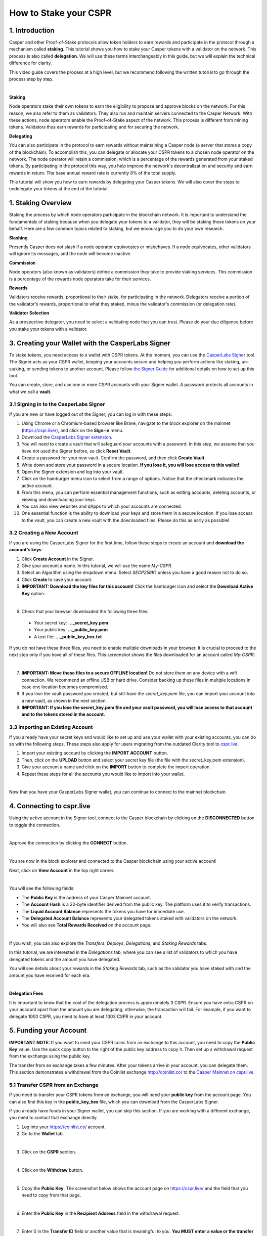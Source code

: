 How to Stake your CSPR
======================

1. Introduction
^^^^^^^^^^^^^^^
Casper and other Proof-of-Stake protocols allow token holders to earn rewards and participate in the protocol through a mechanism called **staking**. This tutorial shows you how to stake your Casper tokens with a validator on the network. This process is also called **delegation**. We will use these terms interchangeably in this guide, but we will explain the technical difference for clarity.

This video guide covers the process at a high level, but we recommend following the written tutorial to go through the process step by step.

.. raw:: html 

    <iframe width="560" height="315" src="https://www.youtube.com/embed/4C7L5lS284c" title="YouTube video player" frameborder="0" allow="accelerometer; autoplay; clipboard-write; encrypted-media; gyroscope; picture-in-picture" allowfullscreen></iframe>
|

**Staking**

Node operators stake their own tokens to earn the eligibility to propose and approve blocks on the network. For this reason, we also refer to them as validators. They also run and maintain servers connected to the Casper Network. With these actions, node operators enable the Proof-of-Stake aspect of the network. This process is different from mining tokens. Validators thus earn rewards for participating and for securing the network.

**Delegating**

You can also participate in the protocol to earn rewards without maintaining a Casper node (a server that stores a copy of the blockchain). To accomplish this, you can delegate or allocate your CSPR tokens to a chosen node operator on the network. The node operator will retain a commission, which is a percentage of the rewards generated from your staked tokens. By participating in the protocol this way, you help improve the network's decentralization and security and earn rewards in return. The base annual reward rate is currently 8% of the total supply.

This tutorial will show you how to earn rewards by delegating your Casper tokens. We will also cover the steps to undelegate your tokens at the end of the tutorial.


1. Staking Overview
^^^^^^^^^^^^^^^^^^^
Staking the process by which node operators participate in the blockchain network. It is important to understand the fundamentals of staking because when you delegate your tokens to a validator, they will be staking those tokens on your behalf. Here are a few common topics related to staking, but we encourage you to do your own research.

**Slashing**

Presently Casper does not slash if a node operator equivocates or misbehaves. If a node equivocates, other validators will ignore its messages, and the node will become inactive.

**Commission**

Node operators (also known as validators) define a commission they take to provide staking services. This commission is a percentage of the rewards node operators take for their services.

**Rewards**

Validators receive rewards, proportional to their stake, for participating in the network. Delegators receive a portion of the validator's rewards, proportional to what they staked, minus the validator's commission (or delegation rate).

**Validator Selection**

As a prospective delegator, you need to select a validating node that you can trust. Please do your due diligence before you stake your tokens with a validator.


3. Creating your Wallet with the CasperLabs Signer
^^^^^^^^^^^^^^^^^^^^^^^^^^^^^^^^^^^^^^^^^^^^^^^^^^
To stake tokens, you need access to a wallet with CSPR tokens. At the moment, you can use the `CasperLabs Signer <https://chrome.google.com/webstore/detail/casperlabs-signer/djhndpllfiibmcdbnmaaahkhchcoijce>`_ tool. The Signer acts as your CSPR wallet, keeping your accounts secure and helping you perform actions like staking, un-staking, or sending tokens to another account. Please follow `the Signer Guide <https://docs.cspr.community/docs/user-guides/SignerGuide.html>`_ for additional details on how to set up this tool.

You can create, store, and use one or more CSPR accounts with your Signer wallet. A password protects all accounts in what we call a **vault**.

3.1 Signing in to the CasperLabs Signer
~~~~~~~~~~~~~~~~~~~~~~~~~~~~~~~~~~~~~~~
If you are new or have logged out of the Signer, you can log in with these steps:

1. Using Chrome or a Chromium-based browser like Brave, navigate to the block explorer on the mainnet (https://cspr.live/), and click on the **Sign-in** menu.
2. Download the `CasperLabs Signer extension <https://chrome.google.com/webstore/detail/casperlabs-signer/djhndpllfiibmcdbnmaaahkhchcoijce>`_.
3. You will need to create a vault that will safeguard your accounts with a password. In this step, we assume that you have not used the Signer before, so click **Reset Vault**.
4. Create a password for your new vault. Confirm the password, and then click **Create Vault**.
5. Write down and store your password in a secure location. **If you lose it, you will lose access to this wallet!**
6. Open the Signer extension and log into your vault.
7. Click on the hamburger menu icon to select from a range of options. Notice that the checkmark indicates the active account.
8. From this menu, you can perform essential management functions, such as editing accounts, deleting accounts, or viewing and downloading your keys.
9. You can also view websites and dApps to which your accounts are connected.
10. One essential function is the ability to download your keys and store them in a secure location. If you lose access to the vault, you can create a new vault with the downloaded files. Please do this as early as possible!

3.2 Creating a New Account
~~~~~~~~~~~~~~~~~~~~~~~~~~
If you are using the CasperLabs Signer for the first time, follow these steps to create an account and **download the account's keys**:

1. Click **Create Account** in the Signer.
2. Give your account a name. In this tutorial, we will use the name *My-CSPR*.
3. Select an Algorithm using the dropdown menu. Select *SECP256K1* unless you have a good reason not to do so.
4. Click **Create** to save your account.
5. **IMPORTANT: Download the key files for this account!** Click the hamburger icon and select the **Download Active Key** option.

.. image:: ../assets/tutorials/staking/3.2.5.1.png
    :width: 200
    :align: center 
|

6. Check that your browser downloaded the following three files:
   
  * Your secret key: **...\_secret\_key.pem**
  * Your public key: **...\_public\_key.pem**
  * A text file: **...\_public\_key\_hex.txt**

If you do not have these three files, you need to enable multiple downloads in your browser. It is crucial to proceed to the next step only if you have all of these files. This screenshot shows the files downloaded for an account called *My-CSPR*:

.. image:: ../assets/tutorials/staking/3.2.6.1.png
    :width: 300
    :align: center 
|

7. **IMPORTANT: Move these files to a secure OFFLINE location!** Do not store them on any device with a wifi connection. We recommend an offline USB or hard drive. Consider backing up these files in multiple locations in case one location becomes compromised.
8. If you lose the vault password you created, but still have the *secret_key.pem* file, you can import your account into a new vault, as shown in the next section.
9. **IMPORTANT: If you lose the secret_key.pem file and your vault password, you will lose access to that account and to the tokens stored in the account.**

3.3 Importing an Existing Account
~~~~~~~~~~~~~~~~~~~~~~~~~~~~~~~~~
If you already have your secret keys and would like to set up and use your wallet with your existing accounts, you can do so with the following steps. These steps also apply for users migrating from the outdated Clarity tool to `cspr.live <https://cspr.live/>`_.

1. Import your existing account by clicking the **IMPORT ACCOUNT** button.
2. Then, click on the **UPLOAD** button and select your secret key file (the file with the secret_key.pem extension).
3. Give your account a name and click on the **IMPORT** button to complete the import operation.
4. Repeat these steps for all the accounts you would like to import into your wallet.

.. image:: ../assets/tutorials/staking/3.3.4.1.png
    :width: 200
    :align: center 
|

Now that you have your CasperLabs Signer wallet, you can continue to connect to the mainnet blockchain.

4. Connecting to cspr.live
^^^^^^^^^^^^^^^^^^^^^^^^^^
Using the active account in the Signer tool, connect to the Casper blockchain by clicking on the **DISCONNECTED** button to toggle the connection.

.. image:: ../assets/tutorials/staking/4.1.png
    :width: 200
    :align: center 
|

Approve the connection by clicking the **CONNECT** button.

.. image:: ../assets/tutorials/staking/4.2.png
    :width: 200
    :align: center 
|

You are now in the block explorer and connected to the Casper blockchain using your active account!

Next, click on **View Account** in the top right corner.

.. image:: ../assets/tutorials/staking/4.3.png
    :width: 300
    :align: center 
|

You will see the following fields:

* The **Public Key** is the address of your Casper Mainnet account.
* The **Account Hash** is a 32-byte identifier derived from the public key. The platform uses it to verify transactions.
* The **Liquid Account Balance** represents the tokens you have for immediate use.
* The **Delegated Account Balance** represents your delegated tokens staked with validators on the network.
* You will also see **Total Rewards Received** on the account page.

.. image:: ../assets/tutorials/staking/4.4.png
    :width: 800
    :align: center 
|

If you wish, you can also explore the *Transfers*, *Deploys*, *Delegations*, and *Staking Rewards* tabs.

In this tutorial, we are interested in the *Delegations* tab, where you can see a list of validators to which you have delegated tokens and the amount you have delegated.

You will see details about your rewards in the *Staking Rewards* tab, such as the validator you have staked with and the amount you have received for each era.

.. image:: ../assets/tutorials/staking/4.5.png
|

**Delegation Fees**

It is important to know that the cost of the delegation process is approximately 3 CSPR. Ensure you have extra CSPR on your account apart from the amount you are delegating; otherwise, the transaction will fail. For example, if you want to delegate 1000 CSPR, you need to have at least 1003 CSPR in your account.

5. Funding your Account
^^^^^^^^^^^^^^^^^^^^^^^

**IMPORTANT NOTE:** If you want to send your CSPR coins from an exchange to this account, you need to copy the **Public Key** value. Use the quick copy button to the right of the public key address to copy it. Then set up a withdrawal request from the exchange using the public key.

The transfer from an exchange takes a few minutes. After your tokens arrive in your account, you can delegate them. This section demonstrates a withdrawal from the Coinlist exchange http://coinlist.co/ to the `Casper Mainnet on cspr.live <https://cspr.live/>`_.

5.1 Transfer CSPR from an Exchange
~~~~~~~~~~~~~~~~~~~~~~~~~~~~~~~~~~
If you need to transfer your CSPR tokens from an exchange, you will need your **public key** from the account page. You can also find this key in the **public_key_hex** file, which you can download from the CasperLabs Signer.

If you already have funds in your Signer wallet, you can skip this section. If you are working with a different exchange, you need to contact that exchange directly.

1. Log into your https://coinlist.co/ account.
2. Go to the **Wallet** tab.

.. image:: ../assets/tutorials/staking/5.1.2.1.png
    :width: 200
    :align: center 
|

3. Click on the **CSPR** section.

.. image:: ../assets/tutorials/staking/5.1.3.1.png
    :width: 200
    :align: center 
|

4. Click on the **Withdraw** button.

.. image:: ../assets/tutorials/staking/5.1.4.1.png
|

5. Copy the **Public Key**. The screenshot below shows the account page on https://cspr.live/ and the field that you need to copy from that page.

.. image:: ../assets/tutorials/staking/5.1.5.1.png
|

6. Enter the **Public Key** in the **Recipient Address** field in the withdrawal request.

.. image:: ../assets/tutorials/staking/5.1.6.1.png
    :width: 400
    :align: center 
|

7. Enter 0 in the **Transfer ID** field or another value that is meaningful to you. **You MUST enter a value or the transfer will fail!**

8. Enter the CSPR amount you wish to transfer. **We recommend that you try these steps with a small amount of CSPR to verify you followed the steps correctly**. After one successful transfer, you will be more comfortable transferring larger amounts.

9. Click **Review**.

10. Submit your transfer request. Wait approximately 5 minutes, and then go to the https://cspr.live/ site to verify your transfer. On your account page, you should see that the **Liquid Account Balance** reflects the amount you have transferred.

Now you are ready to delegate your tokens.

6. Delegating Tokens
^^^^^^^^^^^^^^^^^^^^
You can access the delegation functionality in two ways.

**Option 1:** Click **Wallet** from the top navigation menu and then click **Delegate**.

.. image:: ../assets/tutorials/staking/6.1.png
    :width: 200
    :align: center 
|

**Option 2:** Click **Validators** from the top navigation menu. From the validators table, click on any validator to access their details. Once you find the validator to which you want to delegate tokens, click the **Delegate** button.

.. image:: ../assets/tutorials/staking/6.2.png
|

Then follow these instructions to delegate your tokens:

**Step 1 - Delegation Details**

1. Start by choosing the validator to which you want to delegate your tokens. You can search for one using the search box or paste their public key if you have a validator in mind.
2. Enter the amount of CSPR you would like to delegate.
3. Click **Next**.

.. image:: ../assets/tutorials/staking/6.3.png
    :width: 400
    :align: center 
|

**Step 2 - Confirm the Transaction**

1. Review the details of the transaction.
2. Enter the amount you want to delegate.
3. If everything is correct, click **Next**. If you wish to change something, you can return to the previous step by clicking **Back to step 1**.

.. image:: ../assets/tutorials/staking/6.4.png
|

**Step 3 - Sign the Transaction**

1. Click **Sign** with the CasperLabs Signer.

.. image:: ../assets/tutorials/staking/6.5.png
    :width: 400
    :align: center 
|

2. Once the Signer app window opens, **make sure that the Deploy hash in the Signer window matches the Deploy hash in https://cspr.live/ before continuing!**

.. image:: ../assets/tutorials/staking/6.6.png
|

3. Click **Sign** in the Signer window to sign and finalize the transaction. You have completed the delegation.

.. image:: ../assets/tutorials/staking/6.7.png
    :width: 400
    :align: center 
|

The delegation transaction initiates as soon as the corresponding deploy is signed. You can review the details and status of the deploy by clicking **Deploy Details**. Now that you have everything set up, subsequent delegation operations will be much easier.

7. Monitoring
^^^^^^^^^^^^^
We recommend that you check in on how your stake is performing. The following points are important to understand and will be helpful in maximizing your rewards.

If the validator you staked with decides to unbond, your stake will also be unbonded. Make sure that the validator you have selected is performing as per your expectations.

Validators have to win a staking auction by competing for a validator slot with prospective and current validators. This process is permissionless, meaning validators can join and leave the auction without restrictions, except for the unbonding wait period, which lasts 14 hours.

Staking rewards are delivered to your account after each era, which is currently set to 2 hours. Note that it may take up to 2 eras (4 hours) for the first reward to appear after delegation. The rewards are automatically added to your current stake on the corresponding validator. You may view them under the *Rewards* tab on your account details page on https://cspr.live/.

8. Undelegating Tokens
^^^^^^^^^^^^^^^^^^^^^^
If you want to undelegate your tokens, you can do so at any time. Note that the cost of the undelegation process is 0.5 CSPR. You can access the undelegate functionality in three ways.

**Option 1:** Click **Wallet** from the top navigation menu and then click **Undelegate Stake**.

.. image:: ../assets/tutorials/staking/8.1.png
    :width: 200
    :align: center 
|

**Option 2:** Click **Validators** from the top navigation menu. From the validators table, click on any validator to access its details. Once you find the validator you wish to undelegate from, click the **Undelegate Stake** button.

.. image:: ../assets/tutorials/staking/8.2.png
|

**Option 3:** Go to your account details by clicking your public key in the top navigation menu or clicking **View Account** from the expanded menu. Then click on the **Delegations** tab, and click on the **Undelegate** button next to the entry you want to undelegate.

.. image:: ../assets/tutorials/staking/8.3.png
|

Then follow these instructions to undelegate your tokens:

**Step 1 - Undelegation Details**

1. Start by choosing the validator from which you want to undelegate your tokens. If a validator is not already selected, you can search for one using the search box. The search box will automatically show you validators with which you have staked.

.. image:: ../assets/tutorials/staking/8.4.png
    :width: 400
    :align: center 
|

2. Enter the amount of Casper tokens you want to undelegate.
3. Click **Next**.

.. image:: ../assets/tutorials/staking/8.5.png
    :width: 400
    :align: center 
|

**Step 2 - Confirm the Transaction**

1. Review your transaction details.
2. If everything looks correct, click **Confirm** to undelegate the tokens. If you wish to change something, you can return to the previous step by clicking **Back to step 1**.

.. image:: ../assets/tutorials/staking/8.6.png
|

**Step 3 - Sign the Transaction**

1. Click **Sign** with the CasperLabs Signer.

.. image:: ../assets/tutorials/staking/8.7.png
    :width: 400
    :align: center 
|

2. Once the Signer app window opens, **make sure that the Deploy hash in the Signer window matches the Deploy hash in https://cspr.live/ before continuing**!

.. image:: ../assets/tutorials/staking/8.8.png
|

3. Click **Sign** in the Signer window to sign and finalize the transaction.

.. image:: ../assets/tutorials/staking/8.9.png
    :width: 400
    :align: center 
|

The stake undelegation initiates as soon as the corresponding deploy is signed. It may take 1-2 minutes for the undelegation details to become available. Please note that your undelegated tokens will appear in your account automatically after a 7-era delay, which is approximately 14 hours.

Conclusion
^^^^^^^^^^

By staking your tokens, you help secure the network and earn rewards in return. Thank you for your trust and participation!

You can find additional information on the `docs.cspr.community <https://docs.cspr.community/>`_ website.
